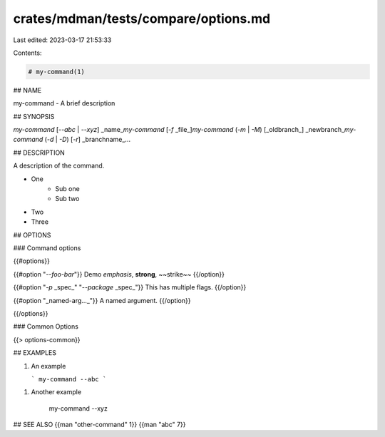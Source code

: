crates/mdman/tests/compare/options.md
=====================================

Last edited: 2023-03-17 21:53:33

Contents:

.. code-block:: md

    # my-command(1)

## NAME

my-command - A brief description

## SYNOPSIS

`my-command` [`--abc` | `--xyz`] _name_\
`my-command` [`-f` _file_]\
`my-command` (`-m` | `-M`) [_oldbranch_] _newbranch_\
`my-command` (`-d` | `-D`) [`-r`] _branchname_...

## DESCRIPTION

A description of the command.

* One
    * Sub one
    * Sub two
* Two
* Three


## OPTIONS

### Command options

{{#options}}

{{#option "`--foo-bar`"}}
Demo *emphasis*, **strong**, ~~strike~~
{{/option}}

{{#option "`-p` _spec_" "`--package` _spec_"}}
This has multiple flags.
{{/option}}

{{#option "_named-arg..._"}}
A named argument.
{{/option}}

{{/options}}

### Common Options

{{> options-common}}

## EXAMPLES

1. An example

   ```
   my-command --abc
   ```

1. Another example

       my-command --xyz

## SEE ALSO
{{man "other-command" 1}} {{man "abc" 7}}


